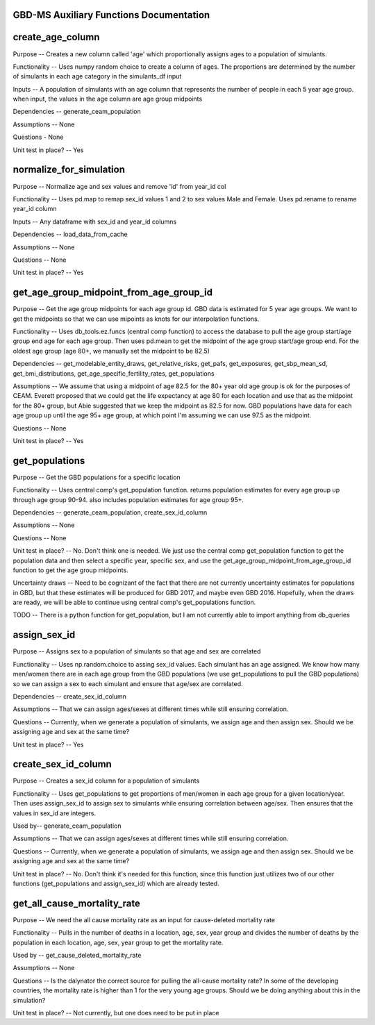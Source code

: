 GBD-MS Auxiliary Functions Documentation
----------------------------------------


create_age_column
-----------------
Purpose -- Creates a new column called 'age' which proportionally assigns ages to a population of simulants.

Functionality -- Uses numpy random choice to create a column of ages. The proportions are determined by the number of simulants in each age category in the simulants_df input

Inputs -- A population of simulants with an age column that represents the number of people in each 5 year age group. when input, the values in the age column are age group midpoints

Dependencies -- generate_ceam_population

Assumptions -- None

Questions - None

Unit test in place? -- Yes


normalize_for_simulation
------------------------
Purpose -- Normalize age and sex values and remove 'id' from year_id col

Functionality -- Uses pd.map to remap sex_id values 1 and 2 to sex values Male and Female. Uses pd.rename to rename year_id column

Inputs -- Any dataframe with sex_id and year_id columns

Dependencies -- load_data_from_cache

Assumptions -- None

Questions -- None

Unit test in place? -- Yes


get_age_group_midpoint_from_age_group_id
-------------------------
Purpose -- Get the age group midpoints for each age group id. GBD data is estimated for 5 year age groups. We want to get the midpoints so that we can use mipoints as knots for our interpolation functions.

Functionality -- Uses db_tools.ez.funcs (central comp function) to access the database to pull the age group start/age group end age for each age group. Then uses pd.mean to get the midpoint of the age group start/age group end. For the oldest age group (age 80+, we manually set the midpoint to be 82.5)

Dependencies -- get_modelable_entity_draws, get_relative_risks, get_pafs, get_exposures, get_sbp_mean_sd, get_bmi_distributions, get_age_specific_fertility_rates, get_populations

Assumptions -- We assume that using a midpoint of age 82.5 for the 80+ year old age group is ok for the purposes of CEAM. Everett proposed that we could get the life expectancy at age 80 for each location and use that as the midpoint for the 80+ group, but Abie suggested that we keep the midpoint as 82.5 for now. GBD populations have data for each age group up until the age 95+ age group, at which point I'm assuming we can use 97.5 as the midpoint.

Questions -- None

Unit test in place? -- Yes


get_populations
---------------
Purpose -- Get the GBD populations for a specific location

Functionality -- Uses central comp's get_population function. returns population estimates for every age group up through age group 90-94. also includes population estimates for age group 95+.

Dependencies -- generate_ceam_population, create_sex_id_column

Assumptions --  None

Questions -- None

Unit test in place? -- No. Don't think one is needed. We just use the central comp get_population function to get the population data and then select a specific year, specific sex, and use the get_age_group_midpoint_from_age_group_id function to get the age group midpoints.

Uncertainty draws -- Need to be cognizant of the fact that there are not currently uncertainty estimates for populations in GBD, but that these estimates will be produced for GBD 2017, and maybe even GBD 2016. Hopefully, when the draws are ready, we will be able to continue using central comp's get_populations function.

TODO -- There is a python function for get_population, but I am not currently able to import anything from db_queries


assign_sex_id
-------------
Purpose -- Assigns sex to a population of simulants so that age and sex are correlated

Functionality -- Uses np.random.choice to assing sex_id values. Each simulant has an age assigned. We know how many men/women there are in each age group from the GBD populations (we use get_populations to pull the GBD populations) so we can assign a sex to each simulant and ensure that age/sex are correlated.

Dependencies -- create_sex_id_column

Assumptions -- That we can assign ages/sexes at different times while still ensuring correlation.

Questions -- Currently, when we generate a population of simulants, we assign age and then assign sex. Should we be assigning age and sex at the same time?

Unit test in place? -- Yes


create_sex_id_column
--------------------
Purpose -- Creates a sex_id column for a population of simulants

Functionality -- Uses get_populations to get proportions of men/women in each age group for a given location/year. Then uses assign_sex_id to assign sex to simulants while ensuring correlation between age/sex. Then ensures that the values in sex_id are integers.

Used by-- generate_ceam_population

Assumptions -- That we can assign ages/sexes at different times while still ensuring correlation.

Questions -- Currently, when we generate a population of simulants, we assign age and then assign sex. Should we be assigning age and sex at the same time?

Unit test in place? -- No. Don't think it's needed for this function, since this function just utilizes two of our other functions (get_populations and assign_sex_id) which are already tested.


get_all_cause_mortality_rate
----------------------------
Purpose -- We need the all cause mortality rate as an input for cause-deleted mortality rate

Functionality -- Pulls in the number of deaths in a location, age, sex, year group and divides the number of deaths by the population in each location, age, sex, year group to get the mortality rate.

Used by -- get_cause_deleted_mortality_rate

Assumptions -- None

Questions -- Is the dalynator the correct source for pulling the all-cause mortality rate? In some of the developing countries, the mortality rate is higher than 1 for the very young age groups. Should we be doing anything about this in the simulation?

Unit test in place? -- Not currently, but one does need to be put in place

